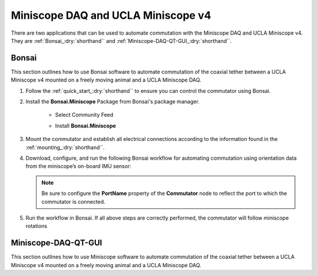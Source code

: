 
Miniscope DAQ and UCLA Miniscope v4
**************************************************************

.. image:: ../../../../source/_static/miniscopedaq-miniscopev4.jpg

There are two applications that can be used to automate commutation with the Miniscope DAQ and UCLA Miniscope v4.
They are :ref:`Bonsai_:dry:`shorthand`` and :ref:`Miniscope-DAQ-QT-GUI_:dry:`shorthand``.

.. _Bonsai_:dry:`shorthand`:

Bonsai
#######

This section outlines how to use Bonsai software to automate commutation of the coaxial
tether between a UCLA Miniscope v4 mounted on a freely moving animal and a UCLA Miniscope DAQ.

#. Follow the :ref:`quick_start_:dry:`shorthand`` to ensure you can control the commutator using Bonsai.

#. Install the **Bonsai.Miniscope** Package from Bonsai's package manager.

    -   Select Community Feed

        ..  image:: ../../../../source/_static/bonsai-community-feed.png
            :alt: Screenshot for selecting package source

    -   Install **Bonsai.Miniscope**

        ..  image:: ../../../../source/_static/install-bonsai-miniscope.png
            :alt: Screenshot for installing Bonsai.Miniscope

#.  Mount the commutator and establish all electrical connections according to
    the information found in the :ref:`mounting_:dry:`shorthand``.

#.  Download, configure, and run the following Bonsai workflow for automating commutation using orientation
    data from the miniscope’s on-board IMU sensor:

    ..  raw:: html

        {% with static_path = '../../../../../source/_static', name = 'miniscopedaq-miniscopev4-commutate' %}
            {% include 'workflow.html' %}
        {% endwith %}

    ..  note:: Be sure to configure the **PortName** property of the
        **Commutator** node to reflect the port to which the commutator is
        connected.


#.  Run the workflow in Bonsai. If all above steps are correctly performed, the
    commutator will follow miniscope rotations

.. _Miniscope-DAQ-QT-GUI_:dry:`shorthand`:

Miniscope-DAQ-QT-GUI
#################################

This section outlines how to use Miniscope software to automate commutation of the coaxial
tether between a UCLA Miniscope v4 mounted on a freely moving animal and a UCLA Miniscope DAQ.

.. TODO:: document

